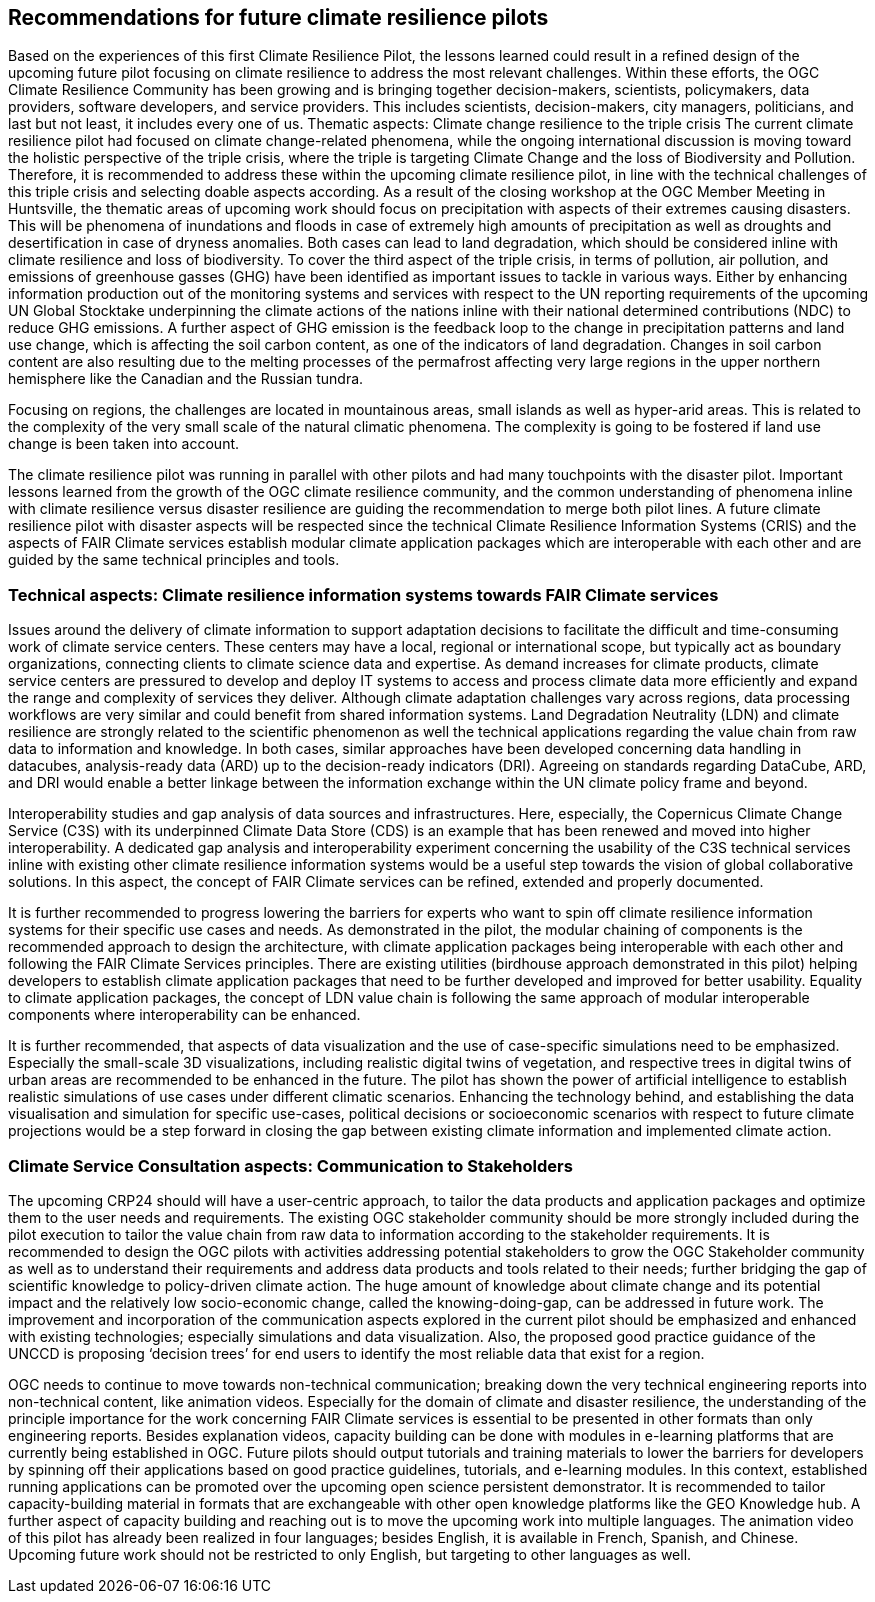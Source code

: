 
== Recommendations for future climate resilience pilots [[Chapter_Recommendations]]

Based on the experiences of this first Climate Resilience Pilot, the lessons learned could result in a refined design of the upcoming future pilot focusing on climate resilience to address the most relevant challenges. Within these efforts, the OGC Climate Resilience Community has been growing and is bringing together decision-makers, scientists, policymakers, data providers, software developers, and service providers. This includes scientists, decision-makers, city managers, politicians, and last but not least, it includes every one of us.
Thematic aspects: Climate change resilience to the triple crisis
The current climate resilience pilot had focused on climate change-related phenomena, while the ongoing international discussion is moving toward the holistic perspective of the triple crisis, where the triple is targeting Climate Change and the loss of Biodiversity and Pollution. Therefore, it is recommended to address these within the upcoming climate resilience pilot, in line with the technical challenges of this triple crisis and selecting doable aspects according. As a result of the closing workshop at the OGC Member Meeting in Huntsville, the thematic areas of upcoming work should focus on precipitation with aspects of their extremes causing disasters. This will be phenomena of inundations and floods in case of extremely high amounts of precipitation as well as droughts and desertification in case of dryness anomalies. Both cases can lead to land degradation, which should be considered inline with climate resilience and loss of biodiversity. To cover the third aspect of the triple crisis, in terms of pollution, air pollution, and emissions of greenhouse gasses (GHG) have been identified as important issues to tackle in various ways. Either by enhancing information production out of the monitoring systems and services with respect to the UN reporting requirements of the upcoming UN Global Stocktake underpinning the climate actions of the nations inline with their national determined contributions (NDC) to reduce GHG emissions.  A further aspect of GHG emission is the feedback loop to the change in precipitation patterns and land use change, which is affecting the soil carbon content, as one of the indicators of land degradation. Changes in soil carbon content are also resulting due to the melting processes of the permafrost affecting very large regions in the upper northern hemisphere like the Canadian and the Russian tundra.

Focusing on regions, the challenges are located in mountainous areas, small islands as well as hyper-arid areas. This is related to the complexity of the very small scale of the natural climatic phenomena. The complexity is going to be fostered if land use change is been taken into account. 


The climate resilience pilot was running in parallel with other pilots and had many touchpoints with the disaster pilot. Important lessons learned from the growth of the OGC climate resilience community, and the common understanding of phenomena inline with climate resilience versus disaster resilience are guiding the recommendation to merge both pilot lines. 
A future climate resilience pilot with disaster aspects will be respected since the technical Climate Resilience Information Systems (CRIS) and the aspects of FAIR Climate services establish modular climate application packages which are interoperable with each other and are guided by the same technical principles and tools.


=== Technical aspects: Climate resilience information systems towards FAIR Climate services 

Issues around the delivery of climate information to support adaptation decisions to facilitate the difficult and time-consuming work of climate service centers. These centers may have a local, regional or international scope, but typically act as boundary organizations, connecting clients to climate science data and expertise. As demand increases for climate products, climate service centers are pressured to develop and deploy IT systems to access and process climate data more efficiently and expand the range and complexity of services they deliver. Although climate adaptation challenges vary across regions, data processing workflows are very similar and could benefit from shared information systems. Land Degradation Neutrality (LDN) and climate resilience are strongly related to the scientific phenomenon as well the technical applications regarding the value chain from raw data to information and knowledge. In both cases, similar approaches have been developed concerning data handling in datacubes, analysis-ready data (ARD) up to the decision-ready indicators (DRI). Agreeing on standards regarding DataCube, ARD, and DRI would enable a better linkage between the information exchange within the UN climate policy frame and beyond.


Interoperability studies and gap analysis of data sources and infrastructures. Here, especially, the Copernicus Climate Change Service (C3S) with its underpinned Climate Data Store (CDS) is an example that has been renewed and moved into higher interoperability. A dedicated gap analysis and interoperability experiment concerning the usability of the C3S technical services inline with existing other climate resilience information systems would be a useful step towards the vision of global collaborative solutions. In this aspect, the concept of FAIR Climate services can be refined, extended and properly documented.


It is further recommended to progress lowering the barriers for experts who want to spin off climate resilience information systems for their specific use cases and needs. As demonstrated in the pilot, the modular chaining of components is the recommended approach to design the architecture, with climate application packages being interoperable with each other and following the FAIR Climate Services principles. There are existing utilities (birdhouse approach demonstrated in this pilot) helping developers to establish climate application packages that need to be further developed and improved for better usability. Equality to climate application packages, the concept of LDN value chain is following the same approach of modular interoperable components where interoperability can be enhanced. 

It is further recommended, that aspects of data visualization and the use of case-specific simulations need to be emphasized. Especially the small-scale 3D visualizations, including realistic digital twins of vegetation, and respective trees in digital twins of urban areas are recommended to be enhanced in the future. The pilot has shown the power of artificial intelligence to establish realistic simulations of use cases under different climatic scenarios. Enhancing the technology behind, and establishing the data visualisation and simulation for specific use-cases, political decisions or socioeconomic scenarios with respect to future climate projections would be a step forward in closing the gap between existing climate information and implemented climate action. 


=== Climate Service Consultation aspects: Communication to Stakeholders

The upcoming CRP24 should will have a user-centric approach, to tailor the data products and application packages and optimize them to the user needs and requirements. The existing OGC stakeholder community should be more strongly included during the pilot execution to tailor the value chain from raw data to information according to the stakeholder requirements. It is recommended to design the OGC pilots with activities addressing potential stakeholders to grow the OGC Stakeholder community as well as to understand their requirements and address data products and tools related to their needs; further bridging the gap of scientific knowledge to policy-driven climate action. The huge amount of knowledge about climate change and its potential impact and the relatively low socio-economic change, called the knowing-doing-gap, can be addressed in future work. The improvement and incorporation of the communication aspects explored in the current pilot should be emphasized and enhanced with existing technologies; especially simulations and data visualization. Also, the proposed good practice guidance of the UNCCD is proposing ‘decision trees’ for end users to identify the most reliable data that exist for a region. 

OGC needs to continue to move towards non-technical communication; breaking down the very technical engineering reports into non-technical content, like animation videos. Especially for the domain of climate and disaster resilience, the understanding of the principle importance for the work concerning FAIR Climate services is essential to be presented in other formats than only engineering reports. Besides explanation videos, capacity building can be done with modules in e-learning platforms that are currently being established in OGC. Future pilots should output tutorials and training materials to lower the barriers for developers by spinning off their applications based on good practice guidelines, tutorials, and e-learning modules. In this context, established running applications can be promoted over the upcoming open science persistent demonstrator. It is recommended to tailor capacity-building material in formats that are exchangeable with other open knowledge platforms like the GEO Knowledge hub. 
A further aspect of capacity building and reaching out is to move the upcoming work into multiple languages. The animation video of this pilot has already been realized in four languages; besides English, it is available in French, Spanish, and Chinese. Upcoming future work should not be restricted to only English, but targeting to other languages as well. 
